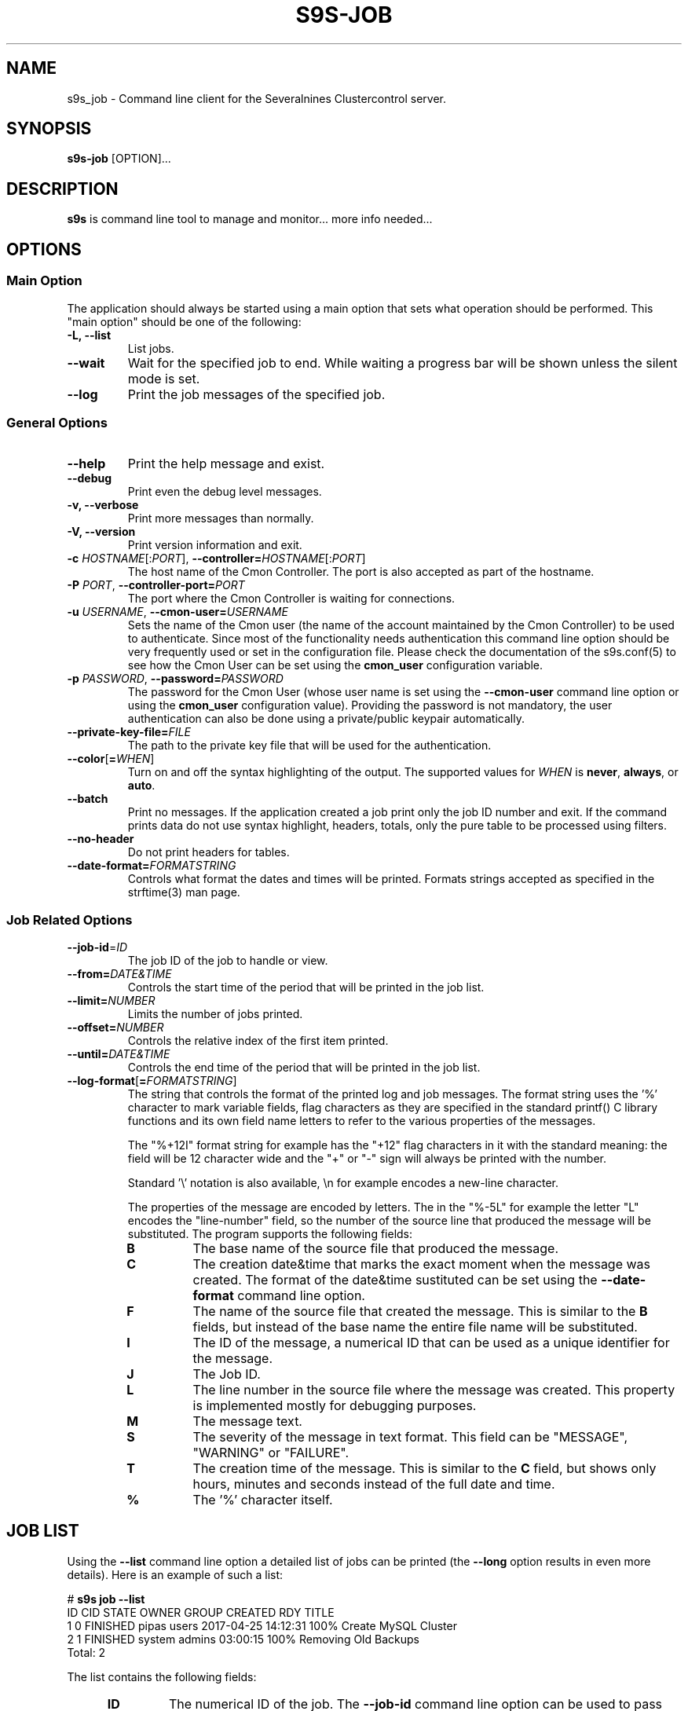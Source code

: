 .TH S9S-JOB 1 "August 29, 2016"

.SH NAME
s9s_job \- Command line client for the Severalnines Clustercontrol server.
.SH SYNOPSIS
.B s9s-job
.RI [OPTION]...
.SH DESCRIPTION
\fBs9s\fP is command line tool to manage and monitor... more info needed...

.SH OPTIONS

.SS "Main Option"
The application should always be started using a main option that sets what
operation should be performed. This "main option" should be one of the
following:

.TP
.B \-L, \-\-list
List jobs.

.TP
.B \-\-wait
Wait for the specified job to end. While waiting a progress bar will be shown
unless the silent mode is set.

.TP
.B \-\-log
Print the job messages of the specified job.

.\"
.\"
.\"
.SS General Options

.TP
.B \-\-help
Print the help message and exist.

.TP
.B \-\-debug
Print even the debug level messages.

.TP
.B \-v, \-\-verbose
Print more messages than normally.

.TP
.B \-V, \-\-version
Print version information and exit.

.TP
.BR \-c " \fIHOSTNAME\fP[:\fIPORT\fP]" "\fR,\fP \-\^\-controller=" \fIHOSTNAME\fP[:\fIPORT\fP]
The host name of the Cmon Controller. The port is also accepted as part of the
hostname.

.TP
.BI \-P " PORT" "\fR,\fP \-\^\-controller-port=" PORT
The port where the Cmon Controller is waiting for connections.

.TP
.BI \-u " USERNAME" "\fR,\fP \-\^\-cmon\-user=" USERNAME
Sets the name of the Cmon user (the name of the account maintained by the Cmon
Controller) to be used to authenticate. Since most of the functionality needs
authentication this command line option should be very frequently used or set in
the configuration file. Please check the documentation of the s9s.conf(5) to see
how the Cmon User can be set using the \fBcmon_user\fP configuration variable.

.TP
.BI \-p " PASSWORD" "\fR,\fP \-\^\-password=" PASSWORD
The password for the Cmon User (whose user name is set using the 
\fB\-\^\-cmon\-user\fP command line option or using the \fBcmon_user\fP
configuration value). Providing the password is not mandatory, the user
authentication can also be done using a private/public keypair automatically.

.TP
.BI \-\^\-private\-key\-file= FILE
The path to the private key file that will be used for the authentication.

.TP
.BR \-\^\-color [ =\fIWHEN\fP "]
Turn on and off the syntax highlighting of the output. The supported values for 
.I WHEN
is
.BR never ", " always ", or " auto .
.TP

.TP
.B \-\-batch
Print no messages. If the application created a job print only the job ID number
and exit. If the command prints data do not use syntax highlight, headers,
totals, only the pure table to be processed using filters.

.TP
.B \-\-no\-header
Do not print headers for tables.

.TP
.BI \-\^\-date\-format= FORMATSTRING
Controls what format the dates and times will be printed. Formats strings
accepted as specified in the strftime(3) man page.

.\"
.\"
.\"
.SS Job Related Options

.TP
.BR \-\^\-job\-id =\fIID\fP
The job ID of the job to handle or view.

.TP
.BR \-\^\-from= \fIDATE&TIME\fP
Controls the start time of the period that will be printed in the job list.

.TP
.BR \-\^\-limit= \fINUMBER\fP
Limits the number of jobs printed.

.TP
.BR \-\^\-offset= \fINUMBER\fP
Controls the relative index of the first item printed.

.TP
.BR \-\^\-until= \fIDATE&TIME\fP
Controls the end time of the period that will be printed in the job list.

.TP
.BR \-\^\-log\-format [ =\fIFORMATSTRING\fP "]
The string that controls the format of the printed log and job messages. The
format string uses the '%' character to mark variable fields, flag characters as
they are specified in the standard printf() C library functions and its own
field name letters to refer to the various properties of the messages. 

The "%+12I" format string for example has the "+12" flag characters in it with
the standard meaning: the field will be 12 character wide and the "+" or "-"
sign will always be printed with the number.

Standard '\\' notation is also available, \\n for example encodes a new-line 
character.

The properties of the message are encoded by letters. The in the "%-5L" for
example the letter "L" encodes the "line-number" field, so the number of the
source line that produced the message will be substituted. The program supports
the following fields:

.RS 7
.TP
.B B
The base name of the source file that produced the message. 

.TP
.B C
The creation date&time that marks the exact moment when the message was
created. The format of the date&time sustituted can be set using the 
\fB\-\^\-date\-format\fP command line option.

.TP
.B F
The name of the source file that created the message. This is similar to the
\fBB\fR fields, but instead of the base name the entire file name will be
substituted.

.TP
.B I
The ID of the message, a numerical ID that can be used as a unique identifier
for the message.

.TP
.B J
The Job ID.

.TP
.B L
The line number in the source file where the message was created. This property
is implemented mostly for debugging purposes.

.TP
.B M
The message text.

.TP
.B S 
The severity of the message in text format. This field can be "MESSAGE",
"WARNING" or "FAILURE".

.TP
.B T
The creation time of the message. This is similar to the \fBC\fR field, but
shows only hours, minutes and seconds instead of the full date and time.

.TP
.B %
The '%' character itself. 


.\"
.\"
.\"
.SH JOB LIST
Using the \fB\-\-list\fP command line option a detailed list
of jobs can be printed (the \fB\-\-long\fP option results in even more details).
Here is an example of such a list:

.nf
# \fBs9s job --list\fP
ID CID STATE    OWNER  GROUP  CREATED             RDY  TITLE
 1   0 FINISHED pipas  users  2017-04-25 14:12:31 100% Create MySQL Cluster
 2   1 FINISHED system admins 03:00:15            100% Removing Old Backups
Total: 2

.fi
The list contains the following fields:
.RS 5
.TP
.B ID
The numerical ID of the job. The \fB\-\-job-id\fP command line option can be
used to pass such ID numbers.
.TP 
.B CID
The cluster ID. Most of the jobs are related to one specific cluster so those
have a cluster ID in this field. Some of the jobs are not related to any
cluster, so they are shown with cluster ID 0.
.TP
.B STATE
The state of the job. The possible values are DEFINED, DEQUEUED, RUNNING, 
SCHEDULED, ABORTED, FINISHED and FAILED.
.TP
.B OWNER
The user name of the user who owns the job.
.TP
.B GROUP
The name of the group owner.
.TP
.B CREATED
The date and time showing when the job was created. The format of this timestamp
can be set using the \fB\-\^\-date\-format\fP command line option.
.TP
.B RDY
A progress indicator showing how many percent of the job was done. Please note
that some jobs has no estimation available and so this value remains 0% for the
entire execution time.
.TP
.B TITLE
A short, human readable description of the job.

.\"
.\"
.\"
.SH ENVIRONMENT
The s9s application will read and consider the following environment variables:
.TP 5 
CMON_CONTROLLER
The host name and optionally the port number of the controller that will be
contacted. This also can be set using the \fB\-\-controller\fR command line
option.

.TP 5
CMON_CLUSTER_ID
The numerical ID of the cluster to control, same as the \fB\-\-cluster\-id\fR
command line option.

.\" 
.\" The examples. The are very helpful for people just started to use the
.\" application.
.\" 
.SH EXAMPLES
.PP
The next example shows how to list the jobs of one specific cluster. It is also
possible to print the list of all the jobs for all the clusters, and for this
the \fB--cluster-id\fP option can simply be omitted.

.nf
# \fBs9s job \\
    --list \\
    --cluster-id=1 \fR
.fi

The following example shows how to list the job messages that belong to one
specific job.

.nf
# \fBs9s job \\
    --log \\
    --job-id=5\fR

